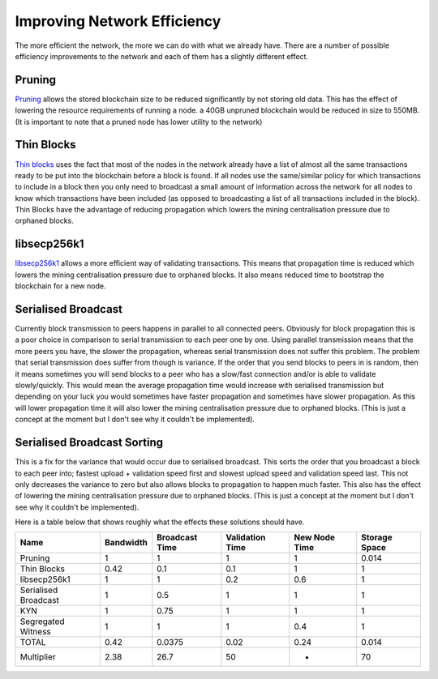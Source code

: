 ############################
Improving Network Efficiency
############################

The more efficient the network, the more we can do with what we already have. There are a number of possible efficiency improvements to the network and each of them has a slightly different effect.

*******
Pruning
*******

`Pruning <https://bitcoin.org/en/release/v0.11.0>`_ allows the stored blockchain size to be reduced significantly by not storing old data. This has the effect of lowering the resource requirements of running a node. a 40GB unpruned blockchain would be reduced in size to 550MB. (It is important to note that a pruned node has lower utility to the network)

***********
Thin Blocks
***********

`Thin blocks <https://lists.linuxfoundation.org/pipermail/bitcoin-dev/2015-September/011157.html>`_ uses the fact that most of the nodes in the network already have a list of almost all the same transactions ready to be put into the blockchain before a block is found. If all nodes use the same/similar policy for which transactions to include in a block then you only need to broadcast a small amount of information across the network for all nodes to know which transactions have been included (as opposed to broadcasting a list of all transactions included in the block). Thin Blocks have the advantage of reducing propagation which lowers the mining centralisation pressure due to orphaned blocks.

************
libsecp256k1
************

`libsecp256k1 <https://github.com/bitcoin/bitcoin/pull/6954>`_ allows a more efficient way of validating transactions. This means that propagation time is reduced which lowers the mining centralisation pressure due to orphaned blocks. It also means reduced time to bootstrap the blockchain for a new node.

********************
Serialised Broadcast
********************

Currently block transmission to peers happens in parallel to all connected peers. Obviously for block propagation this is a poor choice in comparison to serial transmission to each peer one by one. Using parallel transmission means that the more peers you have, the slower the propagation, whereas serial transmission does not suffer this problem. The problem that serial transmission does suffer from though is variance. If the order that you send blocks to peers in is random, then it means sometimes you will send blocks to a peer who has a slow/fast connection and/or is able to validate slowly/quickly. This would mean the average propagation time would increase with serialised transmission but depending on your luck you would sometimes have faster propagation and sometimes have slower propagation. As this will lower propagation time it will also lower the mining centralisation pressure due to orphaned blocks. (This is just a concept at the moment but I don't see why it couldn't be implemented).

****************************
Serialised Broadcast Sorting
****************************

This is a fix for the variance that would occur due to serialised broadcast. This sorts the order that you broadcast a block to each peer into; fastest upload + validation speed first and slowest upload speed and validation speed last. This not only decreases the variance to zero but also allows blocks to propagation to happen much faster. This also has the effect of lowering the mining centralisation pressure due to orphaned blocks. (This is just a concept at the moment but I don't see why it couldn't be implemented).

Here is a table below that shows roughly what the effects these solutions should have.

==================== ========= ============== =============== ============= =============
Name                 Bandwidth Broadcast Time Validation Time New Node Time Storage Space
==================== ========= ============== =============== ============= =============
Pruning	             1         1	          1               1             0.014
Thin Blocks          0.42	   0.1	          0.1	          1	            1
libsecp256k1         1	       1              0.2	          0.6	        1
Serialised Broadcast 1	       0.5	          1	              1         	1
KYN                  1	       0.75	          1           	  1         	1
Segregated Witness   1	       1	          1               0.4       	1
TOTAL                0.42      0.0375         0.02	          0.24          0.014
Multiplier           2.38	   26.7	          50	          -	            70
==================== ========= ============== =============== ============= =============



